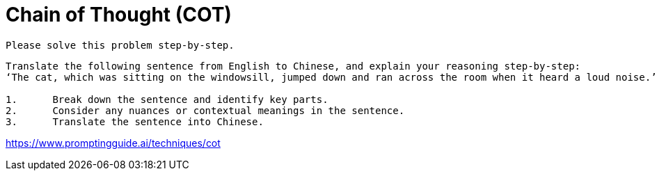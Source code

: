 = Chain of Thought (COT)

----
Please solve this problem step-by-step.
----

----
Translate the following sentence from English to Chinese, and explain your reasoning step-by-step:
‘The cat, which was sitting on the windowsill, jumped down and ran across the room when it heard a loud noise.’

1.	Break down the sentence and identify key parts.
2.	Consider any nuances or contextual meanings in the sentence.
3.	Translate the sentence into Chinese.
----

https://www.promptingguide.ai/techniques/cot
